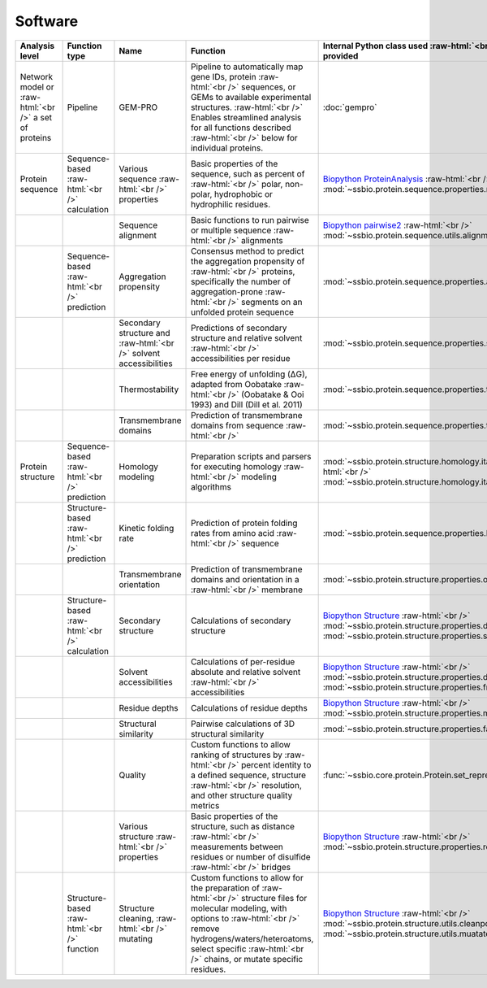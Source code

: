 .. _software:

********
Software
********


.. role:: raw-html(raw)
   :format: html


+-------------------------------------------------------+------------------------------------+--------------------------------------------------+------------------------------------------------------------------------------+----------------------------------------------------------------------------------+------------------------------+------------------------------+------------------------------+
| Analysis level                                        | Function type                      | Name                                             | Function                                                                     | Internal Python class used :raw-html:`<br />` and functions provided             | External software to install | Web server                   | Alternate external software  |
+=======================================================+====================================+==================================================+==============================================================================+==================================================================================+==============================+==============================+==============================+
| Network model or :raw-html:`<br />` a set of proteins | Pipeline                           | GEM-PRO                                          | Pipeline to automatically map gene IDs, protein :raw-html:`<br />`           | :doc:`gempro`                                                                    |                              |                              |                              |
|                                                       |                                    |                                                  | sequences, or GEMs to available experimental structures. :raw-html:`<br />`  |                                                                                  |                              |                              |                              |
|                                                       |                                    |                                                  | Enables streamlined analysis for all functions described :raw-html:`<br />`  |                                                                                  |                              |                              |                              |
|                                                       |                                    |                                                  | below for individual proteins.                                               |                                                                                  |                              |                              |                              |
+-------------------------------------------------------+------------------------------------+--------------------------------------------------+------------------------------------------------------------------------------+----------------------------------------------------------------------------------+------------------------------+------------------------------+------------------------------+
| Protein sequence                                      | Sequence-based :raw-html:`<br />`  | Various sequence  :raw-html:`<br />` properties  | Basic properties of the sequence, such as percent of :raw-html:`<br />`      | `Biopython ProteinAnalysis`_  :raw-html:`<br />`                                 | :doc:`instructions/emboss`   |                              |                              |
|                                                       | calculation                        |                                                  | polar, non-polar, hydrophobic or hydrophilic residues.                       | :mod:`~ssbio.protein.sequence.properties.residues`                               |                              |                              |                              |
+-------------------------------------------------------+------------------------------------+--------------------------------------------------+------------------------------------------------------------------------------+----------------------------------------------------------------------------------+------------------------------+------------------------------+------------------------------+
|                                                       |                                    | Sequence alignment                               | Basic functions to run pairwise or multiple sequence :raw-html:`<br />`      | `Biopython pairwise2`_  :raw-html:`<br />`                                       | :doc:`instructions/emboss`   |                              |                              |
|                                                       |                                    |                                                  | alignments                                                                   | :mod:`~ssbio.protein.sequence.utils.alignment`                                   |                              |                              |                              |
+-------------------------------------------------------+------------------------------------+--------------------------------------------------+------------------------------------------------------------------------------+----------------------------------------------------------------------------------+------------------------------+------------------------------+------------------------------+
|                                                       | Sequence-based :raw-html:`<br />`  | Aggregation propensity                           | Consensus method to predict the aggregation propensity of :raw-html:`<br />` | :mod:`~ssbio.protein.sequence.properties.aggregation_propensity`                 |                              | :doc:`instructions/amylpred` |                              |
|                                                       | prediction                         |                                                  | proteins, specifically the number of aggregation-prone :raw-html:`<br />`    |                                                                                  |                              |                              |                              |
|                                                       |                                    |                                                  | segments on an unfolded protein sequence                                     |                                                                                  |                              |                              |                              |
+-------------------------------------------------------+------------------------------------+--------------------------------------------------+------------------------------------------------------------------------------+----------------------------------------------------------------------------------+------------------------------+------------------------------+------------------------------+
|                                                       |                                    | Secondary structure and  :raw-html:`<br />`      | Predictions of secondary structure and relative solvent :raw-html:`<br />`   | :mod:`~ssbio.protein.sequence.properties.scratch`                                | :doc:`instructions/scratch`  |                              |                              |
|                                                       |                                    | solvent accessibilities                          | accessibilities per residue                                                  |                                                                                  |                              |                              |                              |
+-------------------------------------------------------+------------------------------------+--------------------------------------------------+------------------------------------------------------------------------------+----------------------------------------------------------------------------------+------------------------------+------------------------------+------------------------------+
|                                                       |                                    | Thermostability                                  | Free energy of unfolding (ΔG), adapted from Oobatake :raw-html:`<br />`      | :mod:`~ssbio.protein.sequence.properties.thermostability`                        |                              |                              |                              |
|                                                       |                                    |                                                  | (Oobatake & Ooi 1993) and Dill (Dill et al. 2011)                            |                                                                                  |                              |                              |                              |
+-------------------------------------------------------+------------------------------------+--------------------------------------------------+------------------------------------------------------------------------------+----------------------------------------------------------------------------------+------------------------------+------------------------------+------------------------------+
|                                                       |                                    | Transmembrane domains                            | Prediction of transmembrane domains from sequence :raw-html:`<br />`         | :mod:`~ssbio.protein.sequence.properties.tmhmm`                                  | :doc:`instructions/tmhmm`    |                              |                              |
+-------------------------------------------------------+------------------------------------+--------------------------------------------------+------------------------------------------------------------------------------+----------------------------------------------------------------------------------+------------------------------+------------------------------+------------------------------+
| Protein structure                                     | Sequence-based :raw-html:`<br />`  | Homology modeling                                | Preparation scripts and parsers for executing homology :raw-html:`<br />`    | :mod:`~ssbio.protein.structure.homology.itasser.itasserprep`  :raw-html:`<br />` | :doc:`instructions/itasser`  |                              |                              |
|                                                       | prediction                         |                                                  | modeling algorithms                                                          | :mod:`~ssbio.protein.structure.homology.itasser.itasserprop`                     |                              |                              |                              |
+-------------------------------------------------------+------------------------------------+--------------------------------------------------+------------------------------------------------------------------------------+----------------------------------------------------------------------------------+------------------------------+------------------------------+------------------------------+
|                                                       | Structure-based :raw-html:`<br />` | Kinetic folding rate                             | Prediction of protein folding rates from amino acid :raw-html:`<br />`       | :mod:`~ssbio.protein.sequence.properties.kinetic_folding_rate`                   |                              | :doc:`instructions/foldrate` |                              |
|                                                       | prediction                         |                                                  | sequence                                                                     |                                                                                  |                              |                              |                              |
+-------------------------------------------------------+------------------------------------+--------------------------------------------------+------------------------------------------------------------------------------+----------------------------------------------------------------------------------+------------------------------+------------------------------+------------------------------+
|                                                       |                                    | Transmembrane orientation                        | Prediction of transmembrane domains and orientation in a :raw-html:`<br />`  | :mod:`~ssbio.protein.structure.properties.opm`                                   |                              | :doc:`instructions/opm`      |                              |
|                                                       |                                    |                                                  | membrane                                                                     |                                                                                  |                              |                              |                              |
+-------------------------------------------------------+------------------------------------+--------------------------------------------------+------------------------------------------------------------------------------+----------------------------------------------------------------------------------+------------------------------+------------------------------+------------------------------+
|                                                       | Structure-based :raw-html:`<br />` | Secondary structure                              | Calculations of secondary structure                                          | `Biopython Structure`_  :raw-html:`<br />`                                       | :doc:`instructions/dssp`     |                              | :doc:`instructions/stride`   |
|                                                       | calculation                        |                                                  |                                                                              | :mod:`~ssbio.protein.structure.properties.dssp`  :raw-html:`<br />`              |                              |                              |                              |
|                                                       |                                    |                                                  |                                                                              | :mod:`~ssbio.protein.structure.properties.stride`                                |                              |                              |                              |
+-------------------------------------------------------+------------------------------------+--------------------------------------------------+------------------------------------------------------------------------------+----------------------------------------------------------------------------------+------------------------------+------------------------------+------------------------------+
|                                                       |                                    | Solvent accessibilities                          | Calculations of per-residue absolute and relative solvent :raw-html:`<br />` | `Biopython Structure`_  :raw-html:`<br />`                                       | :doc:`instructions/dssp`     |                              | :doc:`instructions/freesasa` |
|                                                       |                                    |                                                  | accessibilities                                                              | :mod:`~ssbio.protein.structure.properties.dssp`  :raw-html:`<br />`              |                              |                              |                              |
|                                                       |                                    |                                                  |                                                                              | :mod:`~ssbio.protein.structure.properties.freesasa`                              |                              |                              |                              |
+-------------------------------------------------------+------------------------------------+--------------------------------------------------+------------------------------------------------------------------------------+----------------------------------------------------------------------------------+------------------------------+------------------------------+------------------------------+
|                                                       |                                    | Residue depths                                   | Calculations of residue depths                                               | `Biopython Structure`_  :raw-html:`<br />`                                       | :doc:`instructions/msms`     |                              |                              |
|                                                       |                                    |                                                  |                                                                              | :mod:`~ssbio.protein.structure.properties.msms`                                  |                              |                              |                              |
+-------------------------------------------------------+------------------------------------+--------------------------------------------------+------------------------------------------------------------------------------+----------------------------------------------------------------------------------+------------------------------+------------------------------+------------------------------+
|                                                       |                                    | Structural similarity                            | Pairwise calculations of 3D structural similarity                            | :mod:`~ssbio.protein.structure.properties.fatcat`                                | :doc:`instructions/fatcat`   |                              |                              |
+-------------------------------------------------------+------------------------------------+--------------------------------------------------+------------------------------------------------------------------------------+----------------------------------------------------------------------------------+------------------------------+------------------------------+------------------------------+
|                                                       |                                    | Quality                                          | Custom functions to allow ranking of structures by :raw-html:`<br />`        | :func:`~ssbio.core.protein.Protein.set_representative_structure`                 |                              |                              |                              |
|                                                       |                                    |                                                  | percent identity to a defined sequence, structure :raw-html:`<br />`         |                                                                                  |                              |                              |                              |
|                                                       |                                    |                                                  | resolution, and other structure quality metrics                              |                                                                                  |                              |                              |                              |
+-------------------------------------------------------+------------------------------------+--------------------------------------------------+------------------------------------------------------------------------------+----------------------------------------------------------------------------------+------------------------------+------------------------------+------------------------------+
|                                                       |                                    | Various structure  :raw-html:`<br />` properties | Basic properties of the structure, such as distance :raw-html:`<br />`       | `Biopython Structure`_  :raw-html:`<br />`                                       |                              |                              |                              |
|                                                       |                                    |                                                  | measurements between residues or number of disulfide :raw-html:`<br />`      | :mod:`~ssbio.protein.structure.properties.residues`                              |                              |                              |                              |
|                                                       |                                    |                                                  | bridges                                                                      |                                                                                  |                              |                              |                              |
+-------------------------------------------------------+------------------------------------+--------------------------------------------------+------------------------------------------------------------------------------+----------------------------------------------------------------------------------+------------------------------+------------------------------+------------------------------+
|                                                       | Structure-based :raw-html:`<br />` | Structure cleaning,  :raw-html:`<br />` mutating | Custom functions to allow for the preparation of :raw-html:`<br />`          | `Biopython Structure`_  :raw-html:`<br />`                                       |                              | AmberTools_                  |                              |
|                                                       | function                           |                                                  | structure files for molecular modeling, with options to :raw-html:`<br />`   | :mod:`~ssbio.protein.structure.utils.cleanpdb` :raw-html:`<br />`                |                              |                              |                              |
|                                                       |                                    |                                                  | remove hydrogens/waters/heteroatoms, select specific :raw-html:`<br />`      | :mod:`~ssbio.protein.structure.utils.muatatepdb`                                 |                              |                              |                              |
|                                                       |                                    |                                                  | chains, or mutate specific residues.                                         |                                                                                  |                              |                              |                              |
+-------------------------------------------------------+------------------------------------+--------------------------------------------------+------------------------------------------------------------------------------+----------------------------------------------------------------------------------+------------------------------+------------------------------+------------------------------+


.. raw:: html
   :file: table_test.html

.. _Biopython Structure: http://biopython.org/wiki/The_Biopython_Structural_Bioinformatics_FAQ
.. _Biopython ProteinAnalysis: http://biopython.org/wiki/ProtParam
.. _Biopython pairwise2: http://biopython.org/DIST/docs/api/Bio.pairwise2-module.html
.. _AmberTools: http://ambermd.org/#AmberTools